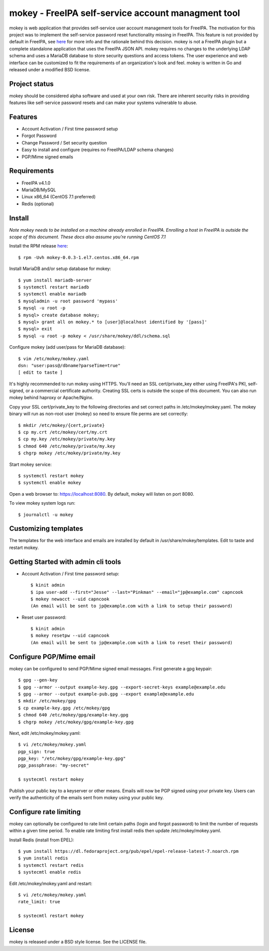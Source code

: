 ===============================================================================
mokey - FreeIPA self-service account managment tool
===============================================================================

mokey is web application that provides self-service user account management
tools for FreeIPA. The motivation for this project was to implement the
self-service password reset functionality missing in FreeIPA. This feature is
not provided by default in FreeIPA, see `here <http://www.freeipa.org/page/Self-Service_Password_Reset>`_ 
for more info and the rationale behind this decision. mokey is not a FreeIPA
plugin but a complete standalone application that uses the FreeIPA JSON API.
mokey requires no changes to the underlying LDAP schema and uses a MariaDB
database to store security questions and access tokens. The user experience and
web interface can be customized to fit the requirements of an organization's
look and feel. mokey is written in Go and released under a modified BSD
license.

------------------------------------------------------------------------
Project status
------------------------------------------------------------------------

mokey should be considered alpha software and used at your own risk. There are
inherent security risks in providing features like self-service password resets
and can make your systems vulnerable to abuse. 

------------------------------------------------------------------------
Features
------------------------------------------------------------------------

- Account Activation / First time password setup
- Forgot Password
- Change Password / Set security question
- Easy to install and configure (requires no FreeIPA/LDAP schema changes)
- PGP/Mime signed emails

------------------------------------------------------------------------
Requirements
------------------------------------------------------------------------

- FreeIPA v4.1.0
- MariaDB/MySQL
- Linux x86_64 (CentOS 7.1 preferred)
- Redis (optional)

------------------------------------------------------------------------
Install
------------------------------------------------------------------------

*Note mokey needs to be installed on a machine already enrolled in FreeIPA.
Enrolling a host in FreeIPA is outside the scope of this document. These docs
also assume you're running CentOS 7.1*

Install the RPM release `here <https://github.com/ubccr/mokey/releases>`_::

  $ rpm -Uvh mokey-0.0.3-1.el7.centos.x86_64.rpm

Install MariaDB and/or setup database for mokey::

    $ yum install mariadb-server
    $ systemctl restart mariadb
    $ systemctl enable mariadb
    $ mysqladmin -u root password 'mypass'
    $ mysql -u root -p
    $ mysql> create database mokey;
    $ mysql> grant all on mokey.* to [user]@localhost identified by '[pass]'
    $ mysql> exit
    $ mysql -u root -p mokey < /usr/share/mokey/ddl/schema.sql

Configure mokey (add user/pass for MariaDB database)::

    $ vim /etc/mokey/mokey.yaml 
    dsn: "user:pass@/dbname?parseTime=true"
    [ edit to taste ]

It's highly recommended to run mokey using HTTPS. You'll need an SSL
cert/private_key either using FreeIPA's PKI, self-signed, or a commercial
certificate authority. Creating SSL certs is outside the scope of this
document. You can also run mokey behind haproxy or Apache/Nginx.

Copy your SSL cert/private_key to the following directories and set correct
paths in /etc/mokey/mokey.yaml. The mokey binary will run as non-root user
(mokey) so need to ensure file perms are set correctly::

    $ mkdir /etc/mokey/{cert,private}
    $ cp my.crt /etc/mokey/cert/my.crt
    $ cp my.key /etc/mokey/private/my.key
    $ chmod 640 /etc/mokey/private/my.key
    $ chgrp mokey /etc/mokey/private/my.key

Start mokey service::

    $ systemctl restart mokey
    $ systemctl enable mokey

Open a web browser to: https://localhost:8080. By default, mokey will listen on
port 8080.

To view mokey system logs run::

    $ journalctl -u mokey

------------------------------------------------------------------------
Customizing templates
------------------------------------------------------------------------

The templates for the web interface and emails are installed by default in
/usr/share/mokey/templates. Edit to taste and restart mokey.

------------------------------------------------------------------------
Getting Started with admin cli tools
------------------------------------------------------------------------

- Account Activation / First time password setup::

    $ kinit admin
    $ ipa user-add --first="Jesse" --last="Pinkman" --email="jp@example.com" capncook
    $ mokey newacct --uid capncook 
    (An email will be sent to jp@example.com with a link to setup their password)
    
- Reset user password::

    $ kinit admin
    $ mokey resetpw --uid capncook 
    (An email will be sent to jp@example.com with a link to reset their password)

------------------------------------------------------------------------
Configure PGP/Mime email 
------------------------------------------------------------------------

mokey can be configured to send PGP/Mime signed email messages. First generate
a gpg keypair::

    $ gpg --gen-key
    $ gpg --armor --output example-key.gpg --export-secret-keys example@example.edu
    $ gpg --armor --output example-pub.gpg --export example@example.edu
    $ mkdir /etc/mokey/gpg
    $ cp example-key.gpg /etc/mokey/gpg
    $ chmod 640 /etc/mokey/gpg/example-key.gpg
    $ chgrp mokey /etc/mokey/gpg/example-key.gpg

Next, edit /etc/mokey/mokey.yaml::

    $ vi /etc/mokey/mokey.yaml
    pgp_sign: true
    pgp_key: "/etc/mokey/gpg/example-key.gpg"
    pgp_passphrase: "my-secret"

    $ systecmtl restart mokey

Publish your public key to a keyserver or other means. Emails will now be PGP
signed using your private key. Users can verify the authenticity of the emails
sent from mokey using your public key.

------------------------------------------------------------------------
Configure rate limiting
------------------------------------------------------------------------

mokey can optionally be configured to rate limit certain paths (login and
forgot password) to limit the number of requests within a given time period. To
enable rate limiting first install redis then update /etc/mokey/mokey.yaml.

Install Redis (install from EPEL)::

    $ yum install https://dl.fedoraproject.org/pub/epel/epel-release-latest-7.noarch.rpm
    $ yum install redis
    $ systemctl restart redis
    $ systecmtl enable redis

Edit /etc/mokey/mokey.yaml and restart::

    $ vi /etc/mokey/mokey.yaml
    rate_limit: true

    $ systecmtl restart mokey

------------------------------------------------------------------------
License
------------------------------------------------------------------------

mokey is released under a BSD style license. See the LICENSE file. 
